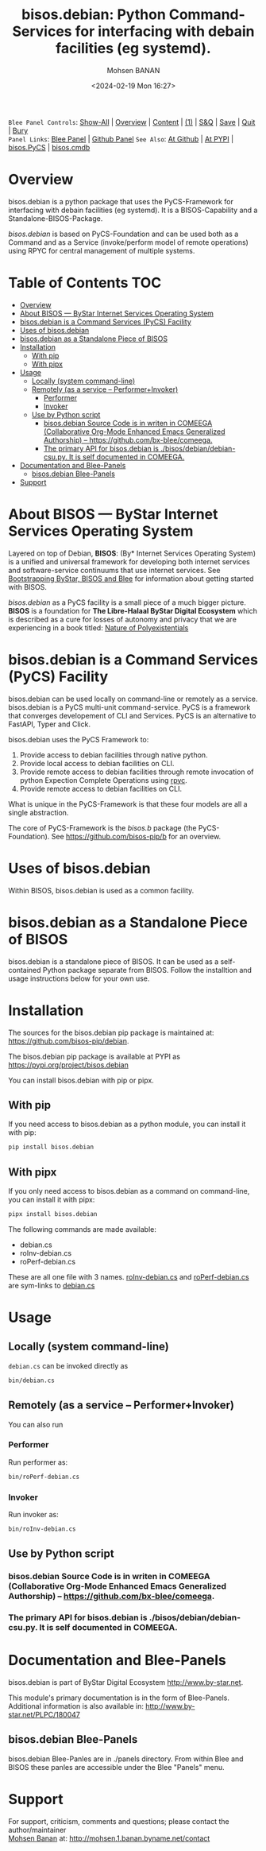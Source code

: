 #+title: bisos.debian:  Python Command-Services for interfacing with debain facilities (eg systemd).
#+DATE: <2024-02-19 Mon 16:27>
#+AUTHOR: Mohsen BANAN
#+OPTIONS: toc:4

~Blee Panel Controls~: [[elisp:(show-all)][Show-All]] | [[elisp:(org-shifttab)][Overview]] | [[elisp:(progn (org-shifttab) (org-content))][Content]] | [[elisp:(delete-other-windows)][(1)]] | [[elisp:(progn (save-buffer) (kill-buffer))][S&Q]] | [[elisp:(save-buffer)][Save]]  | [[elisp:(kill-buffer)][Quit]]  | [[elisp:(bury-buffer)][Bury]]  \\
~Panel Links~:  [[file:../_nodeBase_/fullUsagePanel-en.org][Blee Panel]] | [[file:./py3/panels/bisos.facter/_nodeBase_/fullUsagePanel-en.org][Github Panel]]
~See Also~:  [[https://github.com/bisos-pip/b][At Github]] | [[https://pypi.org/project/bisos.facter][At PYPI]] | [[https://github.com/bisos-pip/pycs][bisos.PyCS]] | [[https://github.com/bisos-pip/cmdb][bisos.cmdb]]

* Overview
bisos.debian is a python package that uses the PyCS-Framework for interfacing with debain facilities (eg systemd).
It is a BISOS-Capability and a Standalone-BISOS-Package.

/bisos.debian/ is based on PyCS-Foundation and can be used both as a Command and
as a Service (invoke/perform model of remote operations) using RPYC for central
management of multiple systems.


* Table of Contents     :TOC:
- [[#overview][Overview]]
- [[#about-bisos-----bystar-internet-services-operating-system][About BISOS --- ByStar Internet Services Operating System]]
- [[#bisosdebian-is-a-command-services-pycs-facility][bisos.debian is a Command Services (PyCS) Facility]]
-  [[#uses-of-bisosdebian][Uses of bisos.debian]]
- [[#bisosdebian-as-a-standalone-piece-of-bisos][bisos.debian as a Standalone Piece of BISOS]]
- [[#installation][Installation]]
  - [[#with-pip][With pip]]
  - [[#with-pipx][With pipx]]
- [[#usage][Usage]]
  - [[#locally-system-command-line][Locally (system command-line)]]
  - [[#remotely-as-a-service----performerinvoker][Remotely (as a service -- Performer+Invoker)]]
    - [[#performer][Performer]]
    - [[#invoker][Invoker]]
  - [[#use-by-python-script][Use by Python script]]
    - [[#bisosdebian-source-code-is-in-writen-in-comeega-collaborative-org-mode-enhanced-emacs-generalized-authorship----httpsgithubcombx-bleecomeega][bisos.debian Source Code is in writen in COMEEGA (Collaborative Org-Mode Enhanced Emacs Generalized Authorship) -- https://github.com/bx-blee/comeega.]]
    - [[#the-primary-api-for-bisosdebian-is-bisosdebiandebian-csupy-it-is-self-documented-in-comeega][The primary API for bisos.debian is ./bisos/debian/debian-csu.py. It is self documented in COMEEGA.]]
- [[#documentation-and-blee-panels][Documentation and Blee-Panels]]
  - [[#bisosdebian-blee-panels][bisos.debian Blee-Panels]]
- [[#support][Support]]

* About BISOS --- ByStar Internet Services Operating System

Layered on top of Debian, *BISOS*: (By* Internet Services Operating System) is a
unified and universal framework for developing both internet services and
software-service continuums that use internet services. See [[https://github.com/bxGenesis/start][Bootstrapping
ByStar, BISOS and Blee]] for information about getting started with BISOS.

/bisos.debian/ as a PyCS facility is a small piece of a much bigger picture. *BISOS*
is a foundation for *The Libre-Halaal ByStar Digital Ecosystem* which is described
as a cure for losses of autonomy and privacy that we are experiencing in a book
titled: [[https://github.com/bxplpc/120033][Nature of Polyexistentials]]

* bisos.debian is a Command Services (PyCS) Facility

bisos.debian can be used locally on command-line or remotely as a service.
bisos.debian is a PyCS multi-unit command-service.
PyCS is a framework that converges developement of CLI and Services.
PyCS is an alternative to FastAPI, Typer and Click.

bisos.debian uses the PyCS Framework to:

1) Provide access to debian facilities through native python.
2) Provide local access to debian facilities on CLI.
3) Provide remote access to debian facilities through remote invocation of
   python Expection Complete Operations using [[https://github.com/tomerfiliba-org/rpyc][rpyc]].
4) Provide remote access to debian facilities on CLI.

What is unique in the PyCS-Framework is that these four models are all
a single abstraction.

The core of PyCS-Framework is the /bisos.b/ package (the PyCS-Foundation).
See https://github.com/bisos-pip/b for an overview.

*  Uses of bisos.debian

Within BISOS,  bisos.debian is used as a common facility.


* bisos.debian as a Standalone Piece of BISOS

bisos.debian is a standalone piece of BISOS. It can be used as a self-contained
Python package separate from BISOS. Follow the installtion and usage
instructions below for your own use.

* Installation

The sources for the  bisos.debian pip package is maintained at:
https://github.com/bisos-pip/debian.

The bisos.debian pip package is available at PYPI as
https://pypi.org/project/bisos.debian

You can install bisos.debian with pip or pipx.

** With pip

If you need access to bisos.debian as a python module, you can install it with pip:

#+begin_src bash
pip install bisos.debian
#+end_src

** With pipx

If you only need access to bisos.debian as a command on command-line, you can install it with pipx:

#+begin_src bash
pipx install bisos.debian
#+end_src

The following commands are made available:
- debian.cs
- roInv-debian.cs
- roPerf-debian.cs

These are all one file with 3 names. _roInv-debian.cs_ and _roPerf-debian.cs_ are sym-links to _debian.cs_

* Usage

** Locally (system command-line)

=debian.cs= can be invoked directly as

#+begin_src bash
bin/debian.cs
#+end_src

** Remotely (as a service -- Performer+Invoker)

You can also  run


*** Performer

Run performer as:

#+begin_src bash
bin/roPerf-debian.cs
#+end_src

*** Invoker

Run invoker as:

#+begin_src bash
bin/roInv-debian.cs
#+end_src

** Use by Python script

*** bisos.debian Source Code is in writen in COMEEGA (Collaborative Org-Mode Enhanced Emacs Generalized Authorship) -- https://github.com/bx-blee/comeega.

*** The primary API for bisos.debian is ./bisos/debian/debian-csu.py. It is self documented in COMEEGA.

* Documentation and Blee-Panels

bisos.debian is part of ByStar Digital Ecosystem [[http://www.by-star.net]].

This module's primary documentation is in the form of Blee-Panels.
Additional information is also available in: [[http://www.by-star.net/PLPC/180047]]

** bisos.debian Blee-Panels

bisos.debian Blee-Panles are in ./panels directory.
From within Blee and BISOS these panles are accessible under the
Blee "Panels" menu.

* Support

For support, criticism, comments and questions; please contact the
author/maintainer\\
[[http://mohsen.1.banan.byname.net][Mohsen Banan]] at:
[[http://mohsen.1.banan.byname.net/contact]]


# Local Variables:
# eval: (setq-local toc-org-max-depth 4)
# End:
